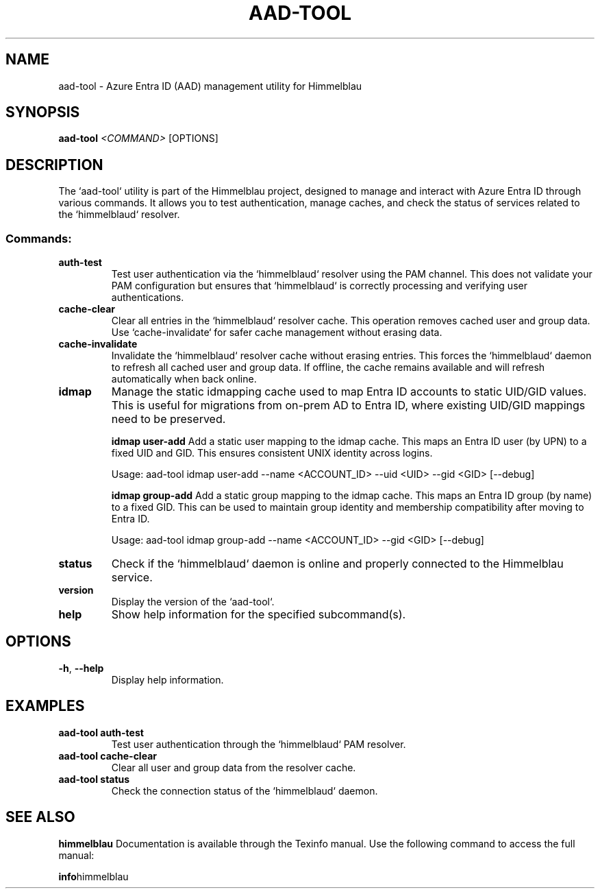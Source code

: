.TH AAD-TOOL "1" "September 2024" "Himmelblau 0.5.0" "User Commands"
.SH NAME
aad-tool \- Azure Entra ID (AAD) management utility for Himmelblau
.SH SYNOPSIS
.B aad-tool
\fI<COMMAND>\fR [OPTIONS]
.SH DESCRIPTION
The `aad-tool` utility is part of the Himmelblau project, designed to manage and interact with Azure Entra ID through various commands. It allows you to test authentication, manage caches, and check the status of services related to the `himmelblaud` resolver.

.SS Commands:
.TP
.B auth-test
Test user authentication via the `himmelblaud` resolver using the PAM channel. This does not validate your PAM configuration but ensures that `himmelblaud` is correctly processing and verifying user authentications.

.TP
.B cache-clear
Clear all entries in the `himmelblaud` resolver cache. This operation removes cached user and group data. Use `cache-invalidate` for safer cache management without erasing data.

.TP
.B cache-invalidate
Invalidate the `himmelblaud` resolver cache without erasing entries. This forces the `himmelblaud` daemon to refresh all cached user and group data. If offline, the cache remains available and will refresh automatically when back online.

.TP
.B idmap
Manage the static idmapping cache used to map Entra ID accounts to static UID/GID values. This is useful for migrations from on-prem AD to Entra ID, where existing UID/GID mappings need to be preserved.

.B idmap user-add
Add a static user mapping to the idmap cache. This maps an Entra ID user (by UPN) to a fixed UID and GID. This ensures consistent UNIX identity across logins.

.nf
Usage: aad-tool idmap user-add --name <ACCOUNT_ID> --uid <UID> --gid <GID> [--debug]
.fi

.B idmap group-add
Add a static group mapping to the idmap cache. This maps an Entra ID group (by name) to a fixed GID. This can be used to maintain group identity and membership compatibility after moving to Entra ID.

.nf
Usage: aad-tool idmap group-add --name <ACCOUNT_ID> --gid <GID> [--debug]
.fi

.TP
.B status
Check if the `himmelblaud` daemon is online and properly connected to the Himmelblau service.

.TP
.B version
Display the version of the `aad-tool`.

.TP
.B help
Show help information for the specified subcommand(s).
.SH OPTIONS
.TP
\fB-h\fR, \fB--help\fR
Display help information.
.SH EXAMPLES
.TP
.B aad-tool auth-test
Test user authentication through the `himmelblaud` PAM resolver.

.TP
.B aad-tool cache-clear
Clear all user and group data from the resolver cache.

.TP
.B aad-tool status
Check the connection status of the `himmelblaud` daemon.
.SH "SEE ALSO"
.B himmelblau
Documentation is available through the Texinfo manual. Use the following command to access the full manual:

.BR info himmelblau
